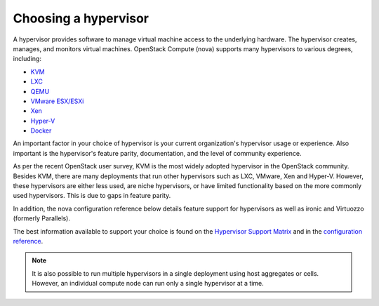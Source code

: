 ======================
Choosing a hypervisor
======================

A hypervisor provides software to manage virtual machine access to the
underlying hardware. The hypervisor creates, manages, and monitors
virtual machines. OpenStack Compute (nova) supports many hypervisors to various
degrees, including:

* `KVM <https://www.linux-kvm.org/page/Main_Page>`_
* `LXC <https://linuxcontainers.org/>`_
* `QEMU <https://wiki.qemu.org/Main_Page>`_
* `VMware ESX/ESXi <https://www.vmware.com/support/vsphere-hypervisor>`_
* `Xen <https://www.xenproject.org/>`_
* `Hyper-V <https://technet.microsoft.com/en-us/library/hh831531.aspx>`_
* `Docker <https://www.docker.com/>`_

An important factor in your choice of hypervisor is your current organization's
hypervisor usage or experience. Also important is the hypervisor's feature
parity, documentation, and the level of community experience.

As per the recent OpenStack user survey, KVM is the most widely adopted
hypervisor in the OpenStack community. Besides KVM, there are many deployments
that run other hypervisors such as LXC, VMware, Xen and Hyper-V. However, these
hypervisors are either less used, are niche hypervisors, or have limited
functionality based on the more commonly used hypervisors. This is due to gaps
in feature parity.

In addition, the nova configuration reference below details feature support for
hypervisors as well as ironic and Virtuozzo (formerly Parallels).

The best information available to support your choice is found on the
`Hypervisor Support Matrix
<https://docs.openstack.org/developer/nova/support-matrix.html>`_
and in the `configuration reference
<https://docs.openstack.org/ocata/config-reference/compute/hypervisors.html>`_.

.. note::

   It is also possible to run multiple hypervisors in a single
   deployment using host aggregates or cells. However, an individual
   compute node can run only a single hypervisor at a time.
